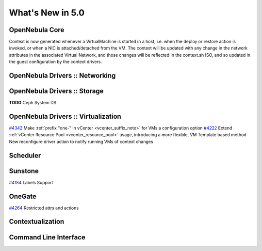 .. _whats_new:

==================
What's New in 5.0
==================


OpenNebula Core
---------------


Context is now generated whenever a VirtualMachine is started in a host, i.e. when the deploy or restore action is invoked, or when a NIC is attached/detached from the VM. The context will be updated with any change in the network attributes in the associated Virtual Network, and those changes will be reflected in the context.sh ISO, and so updated in the guest configuration by the context drivers.

OpenNebula Drivers :: Networking
--------------------------------------------------------------------------------


OpenNebula Drivers :: Storage
--------------------------------------------------------------------------------
**TODO** Ceph System DS

OpenNebula Drivers :: Virtualization
--------------------------------------------------------------------------------

`#4342 <http://dev.opennebula.org/issues/4342>`__ Make :ref:`prefix "one-" in vCenter <vcenter_suffix_note>` for VMs a configuration option
`#4222 <http://dev.opennebula.org/issues/4222>`_ Extend :ref:`vCenter Resource Pool <vcenter_resource_pool>` usage, introducing a more flexible, VM Template based method
New reconfigure driver action to notify running VMs of context changes

Scheduler
--------------------------------------------------------------------------------


Sunstone
--------------------------------------------------------------------------------

`#4184 <http://dev.opennebula.org/issues/4184>`_ Labels Support

OneGate
--------------------------------------------------------------------------------

`#4264 <http://dev.opennebula.org/issues/4264>`_ Restricted attrs and actions

Contextualization
-------------------------------------

Command Line Interface
--------------------------------------------------------------------------------


